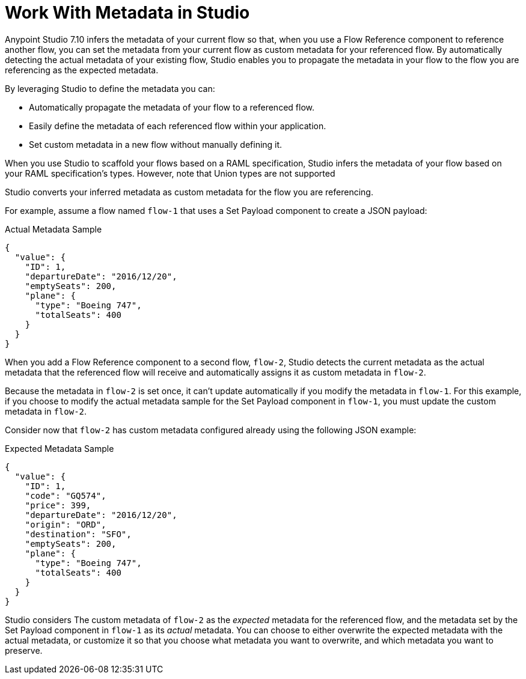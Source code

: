 = Work With Metadata in Studio

Anypoint Studio 7.10 infers the metadata of your current flow so that, when you use a Flow Reference component to reference another flow, you can set the metadata from your current flow as custom metadata for your referenced flow. By automatically detecting the actual metadata of your existing flow, Studio enables you to propagate the metadata in your flow to the flow you are referencing as the expected metadata.

By leveraging Studio to define the metadata you can:

* Automatically propagate the metadata of your flow to a referenced flow.
* Easily define the metadata of each referenced flow within your application.
* Set custom metadata in a new flow without manually defining it.

When you use Studio to scaffold your flows based on a RAML specification, Studio infers the metadata of your flow based on your RAML specification's types. However, note that Union types are not supported

Studio converts your inferred metadata as custom metadata for the flow you are referencing.

For example, assume a flow named `flow-1` that uses a Set Payload component to create a JSON payload:

.Actual Metadata Sample
[source,JSON,linenums]
--
{
  "value": {
    "ID": 1,
    "departureDate": "2016/12/20",
    "emptySeats": 200,
    "plane": {
      "type": "Boeing 747",
      "totalSeats": 400
    }
  }
}
--

When you add a Flow Reference component to a second flow, `flow-2`, Studio detects the current metadata as the actual metadata that the referenced flow will receive and automatically assigns it as custom metadata in `flow-2`.

Because the metadata in `flow-2` is set once, it can't update automatically if you modify the metadata in `flow-1`. For this example, if you choose to modify the actual metadata sample for the Set Payload component in `flow-1`, you must update the custom metadata in `flow-2`.


Consider now that `flow-2` has custom metadata configured already using the following JSON example:

.Expected Metadata Sample
[source,JSON,linenums]
--
{
  "value": {
    "ID": 1,
    "code": "GQ574",
    "price": 399,
    "departureDate": "2016/12/20",
    "origin": "ORD",
    "destination": "SFO",
    "emptySeats": 200,
    "plane": {
      "type": "Boeing 747",
      "totalSeats": 400
    }
  }
}
--

Studio considers The custom metadata of `flow-2` as the _expected_ metadata for the referenced flow, and the metadata set by the Set Payload component in `flow-1` as its _actual_ metadata. You can choose to either overwrite the expected metadata with the actual metadata, or customize it so that you choose what metadata you want to overwrite, and which metadata you want to preserve.
